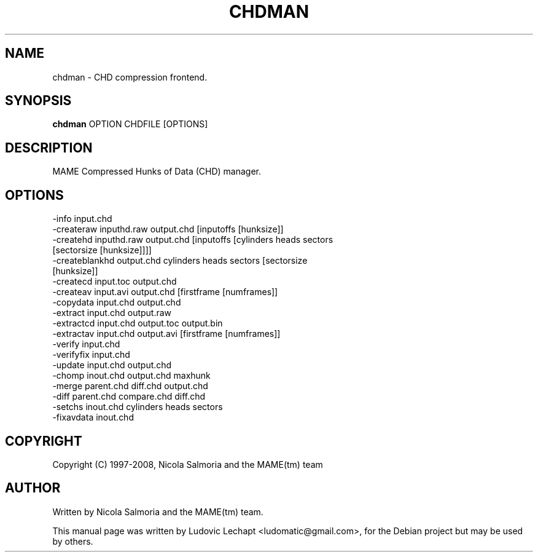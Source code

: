.\" First parameter, NAME, should be all caps
.\" Second parameter, SECTION, should be 1-8, maybe w/ subsection
.\" other parameters are allowed: see man(7), man(1)
.TH CHDMAN 6 "December 11, 2008"

.\" Please adjust this date whenever revising the manpage.
.\"
.\" Some roff macros, for reference:
.\" .nh        disable hyphenation
.\" .hy        enable hyphenation
.\" .ad l      left justify
.\" .ad b      justify to both left and right margins
.\" .nf        disable filling
.\" .fi        enable filling
.\" .br        insert line break
.\" .sp <n>    insert n+1 empty lines
.\" for manpage-specific macros, see man(7)

.SH "NAME"
chdman \- CHD compression frontend.

.SH "SYNOPSIS"
.B chdman
.RI "OPTION CHDFILE [OPTIONS]"

.SH "DESCRIPTION"
MAME Compressed Hunks of Data (CHD) manager.

.SH "OPTIONS"
.IP "-info input.chd"
.IP "-createraw inputhd.raw output.chd [inputoffs [hunksize]]"
.IP "-createhd inputhd.raw output.chd [inputoffs [cylinders heads sectors [sectorsize [hunksize]]]]"
.IP "-createblankhd output.chd cylinders heads sectors [sectorsize [hunksize]]"
.IP "-createcd input.toc output.chd"
.IP "-createav input.avi output.chd [firstframe [numframes]]"
.IP "-copydata input.chd output.chd"
.IP "-extract input.chd output.raw"
.IP "-extractcd input.chd output.toc output.bin"
.IP "-extractav input.chd output.avi [firstframe [numframes]]"
.IP "-verify input.chd"
.IP "-verifyfix input.chd"
.IP "-update input.chd output.chd"
.IP "-chomp inout.chd output.chd maxhunk"
.IP "-merge parent.chd diff.chd output.chd"
.IP "-diff parent.chd compare.chd diff.chd"
.IP "-setchs inout.chd cylinders heads sectors"
.IP "-fixavdata inout.chd"

.SH "COPYRIGHT"
Copyright (C) 1997-2008, Nicola Salmoria and the MAME(tm) team

.SH "AUTHOR"
Written by Nicola Salmoria and the MAME(tm) team.

.sp 3
This manual page was written by Ludovic Lechapt <ludomatic@gmail.com>,
for the Debian project but may be used by others.
